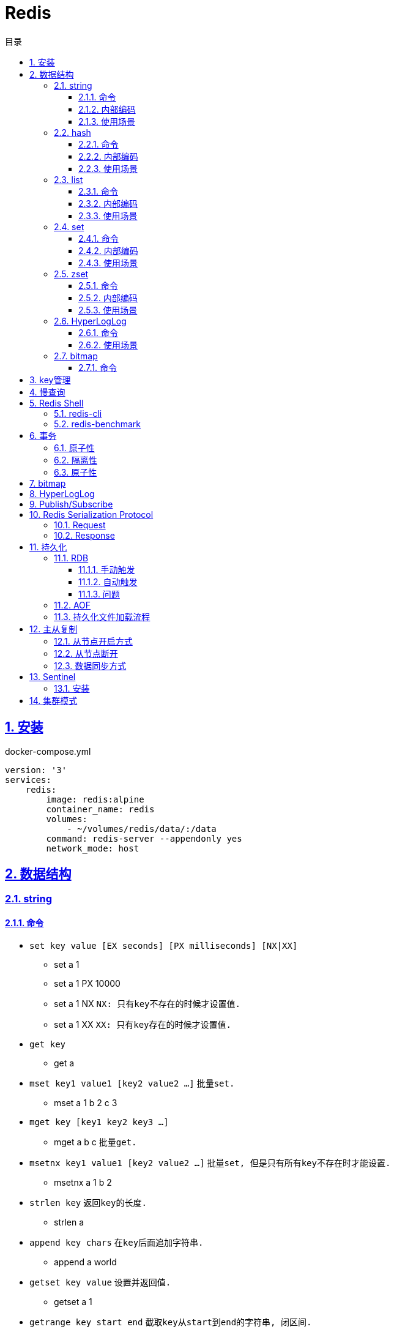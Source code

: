 = Redis
:icons: font
:source-highlighter: highlightjs
:highlightjs-theme: idea
:sectlinks:
:sectnums:
:stem:
:toc: left
:toclevels: 3
:toc-title: 目录
:tabsize: 4
:docinfo: shared

== 安装

[source,yml]
.docker-compose.yml
----
version: '3'
services:
    redis:
        image: redis:alpine
        container_name: redis
        volumes:
            - ~/volumes/redis/data/:/data
        command: redis-server --appendonly yes
        network_mode: host
----

== 数据结构

=== string

==== 命令

* `set key value [EX seconds] [PX milliseconds] [NX|XX]`
** set a 1
** set a 1 PX 10000
** set a 1 NX `NX: 只有key不存在的时候才设置值.`
** set a 1 XX `XX: 只有key存在的时候才设置值.`
* `get key`
** get a
* `mset key1 value1 [key2 value2 ...]` `批量set.`
** mset a 1 b 2 c 3
* `mget key [key1 key2 key3 ...]`
** mget a b c `批量get.`
* `msetnx key1 value1 [key2 value2 ...]` `批量set, 但是只有所有key不存在时才能设置.`
** msetnx a 1 b 2
* `strlen key` `返回key的长度.`
** strlen a
* `append key chars` `在key后面追加字符串.`
** append a world
* `getset key value` `设置并返回值.`
** getset a 1
* `getrange key start end` `截取key从start到end的字符串, 闭区间.`
** getrange demo 0 -1
* `setrange key start substitute` `key从start位置开始替换值.`
** setrange demo 5 Redis `Hello World -> HelloRedisd`
* `incr key` `将key的值加1`
** incr a
* `incrbyfloat key increment` `加上浮点数. 最多保留小数后17位.`
** incrbyfloat demo 1.23

==== 内部编码

TIP: 可以使用 `object encoding KEY` 查看内部编码方式.

* `int` : 8个字节的长整型.
* `embstr` : 小于等于39个字节的字符串.
* `raw` : 大于39个字节的字符串.

当字符串长度小于1MB时, 扩容都是加倍现有的空间.
如果长度大于1MB, 扩容时只会增加1MB的空间.
字符串长度最大为512MB.

==== 使用场景

* 缓存 `setex, get`
* 计数 `incr`
* session共享 `setex, get`
* 限速 `setnx, decr`

=== hash

==== 命令

* `hset key field value` `为hash的指定field设置值.`
** hset k a 1
* `hsetnx key field value` `当field不存在时为field设置值.`
** hsetnx k a 1
* `hget key field` `获取hash的指定field的值.`
** hget k a
* `hincrby key field increment` `给指定field增加值`
** hincrby k a 111
* `hstrlen key field` `获取field值的长度`
** hstrlen k a
* `hlen key` `获取hash字段数量`
** hlen k
* `hdel key field [field ...]` `删除hash内字段.`
** hdel k a b c
* `hmset key value [key1 value1 ...]` `批量设置hash field的值`
** hmset k a 1 b 2 c 3
* `hmget key [key1 key2 ...]` `批量获取hash field的值`
** hmget k a b c
* `hexists key field` `field是否存在`
** hexists k a
* `hkeys key` `获取所有的field`
** hkeys k
* `hvals key` `获取所有的value`
** hvals k
* `hgetall key` `获取hash内所有的field-value`
** hgetall k

==== 内部编码

* `ziplist` : 当哈希元素个数小于 `hash-max-ziplist-entries(512)` 同时所有值的大小都小于 `hash-max-ziplist-value(64B)` 时, Redis内部使用 `ziplist` 作为hash的实现, 结构紧凑, 节省内存.
* `hashtable` : 元素数量过多会导致 `ziplist` 读写效率下降, 此时使用 `hashtable` 作为hash的内部实现.

==== 使用场景

* 缓存 `hmset, hgetall`
* 存储稀疏图 `hset, hgetall`

=== list

==== 命令

.增
* `lpush key value [value1 value2 ...]` `从左向右push.`
** lpush k 1 2 3
* `rpush key value [value1 value2 ...]` `从右向左push.`
** rpush k 3 2 1
* `lpushx key value` `当key存在时才后插入值, 一次只能插入一个值`
** lpushx dummy val
* `linsert key before|after pivot value` `插入值到指定元素前/后.`
** linsert k before 1 0

.删
* `lpop key` `从左边取出第一个值.`
* `rpop key` `从右边取出第一个值.`
* `rpoplpush source target` `从source右端弹出元素, 并将其推入target左端. 如果source为空则执行失败.`
** `rpoplpush l1 l2`
* `lrem key count value` `删除值为value的元素.`
** lrem k 0 1 `删除所有值为1的元素.`
** lrem k 1 1 `从左向右删除1个值为1的元素.`
** lrem k -1 1 `从右向左删除1个值为1的元素.`
* `ltrim key start end` `保留索引从start到end的元素, 索引从0到N-1.`
** ltrim k 1 3 `保留索引从1到3的元素.`
* `blpop|brpop key [key1 key2 ...] timeout` `从多个列表中取出左/右边第一个元素`
** blop k k1 k2 0

.改
* `lset key index value` `将索引为index的元素值修改为value.`
** lset k 1 111

.查
* `lrange key start end` `取出列表中从left到end的元素(左右都是闭区间). list从左到右索引下标为0到N-1, 从右向左索引下标为-1到-N.`
** lrange k 0 -1 `取出列表所有元素.`
* `lindex key index` `查看index处的值.`
** lindex k 3
* `llen key` `获取列表长度.`

==== 内部编码

* `ziplist` : 当列表元素个数小于 `hash-max-ziplist-entries(512)` 同时每个元素大小都小于 `hash-max-ziplist-value(64B)` 时, Redis内部使用 `ziplist` 作为list的实现, 结构紧凑, 节省内存.
* `linkedlist` : 元素过多或过大时使用 `linkedlist` 作为list的实现.
* `quicklist`

==== 使用场景

* 消息队列 `lpush, brpop`
* 实体列表 `lpush, lrange`
* 有限集合 `lpush, ltrim`
* 优先级调度 `lpush l1/l2/l3..., brpop l1 l2 l3 0`

=== set

==== 命令

* `sadd key value [value1 value2 ...]`
* `srem key value [value1 value2 ...]` `删除set中元素.`
* `scard key` `获取set元素个数.`
* `smove source target value` `将value从source移动到target.`
* `sismember key value` `set中是否存在该元素.`
** sismember k 1
* `srandmember key [count]` `随机获取set中元素.`
** srandmember k 10
* `spop key [count]` `随机弹出set中元素.`
* `sinter key [key1 key2 ...]` `取多个set的交集.`
** sinter a b c
* `sunion key [key1 key2 ...]` `取多个set的并集.`
** sunion a b c
* `sdiff key [key1 key2 ...]` `取多个set的差集(key-key1).`
** sdiff a b
* `sinterstore|sunionstore|sdiffstore key [key1 key2 ...]` `取key1,key2...的交/并/差集, 存到key中.`
** sdiff dest a b

==== 内部编码

* `intset` : 集合中的元素都是整数, 且元素个数小于 `set-max-intset-entries(512)` 时使用intset作为集合的内部实现.
* `hashtable`

==== 使用场景

* 打tag `sinter`
* 抽奖 `spop, srandmember`
* 社交关系 `sadd, spop, srem, smembers`
* 共同关注 `sinter`

=== zset

==== 命令

* `zadd key [NX|XX|INCR|CH] score member [score1 member1 ...]`
** zadd k 1 a 2 b
** zadd k NX 1 a 2 b `NX表示member不存在才添加.`
** zadd k XX 11 a 2 c `XX表示member存在才更新.`
** zadd k INCR 123 a `INCR表示加分数.`
** zadd k CH 123 a 1000 b `CH表示修改的成员数量.`
* `zcard key` : `获取member数量.`
* `zrem key member` : `删除某个member.`
* `zscore key member` : `获取member的分数.`
* `zrank key member` : `分数从低到高获取member名次.`
* `zrevrank key member` : `分数从高到低获取member名次.`
* `zincrby key increment member` : `给某个member加score.`
** zincrby k 10 a
* `zrange|zrevrange key start end [withscores]` `从低到高/从高到低获取排行start到end的member[和它的分数].`
** zrange k 0 2 withscores
* `zrangebyscore key min max [withscores] [limit offset count]` `根据分数范围列出member.`
** zrangebyscore k 10 11 withscores limit 0 1
** zrangebyscore k (10 11
** zrangebyscore k -inf 11
* `zcount key min max` `获取分数从min到max的member数量.`
** zcount k 10 11
** zcount k 10 (11
** zcount k -inf +inf
* `zremrangebyrank key start end` `删除排行从start到end的member.`
* `zremrangebyscore key min max` `删除分数从min到max的member.`
* `zinterstore|zunionstore destination numKeys key [key1 ...] [weights weight] [aggregate SUM|MIN|MAX]` `将numKeys个zset成员乘以按照各自的权重进行SUM/MIN/MAX操作, 存放到destination中.`
** zinterstore dest 2 k1 k2 weights 1 0.5 aggregate sum
* `zrangebylex key min max` `按照字典顺序过滤成员.`
* `zlexcount key min max` `按照字典顺序过滤成员, 再获取数量.`
* `zremrangebylex key min max` `删除字典顺序内成员.`
* `zpopmax` `移除分最高的成员.`
* `zpopmin` `移除分最低的成员.`

==== 内部编码

* `ziplist` : 有序集合的元素个数小于 `zset-max-ziplist-entries(128)` , 同时每个成员的大小小于 `zset-max-ziplist-value(64B)` 时用 `ziplist` 实现zset.
* `skiplist`

==== 使用场景

* 排行榜

=== HyperLogLog

==== 命令

* `pfadd key element [element ...]` `添加元素.`
* `pfcount key [key2 key3 ...]` `获取集合的近似基数.`
* `pfmerge destKey sourceKey1 [sourceKey2 ...]` `将其他HyperLogLog合并到destKey.`

==== 使用场景

* 统计uv

=== bitmap

==== 命令

* `setbit key index value` `设置指定位置上的值`
* `getbit key index` `获取指定位置上的值.`
* `bitcount key [start, end]` `统计从start到end的1. (字节为单位偏移量, 1字节等于8位.)`
* `bitpos key {0|1} [start, end]` `获取第一个指定值的位置.`
** 在一个全为0的位图里找1, 返回-1
** 在一个全为1的位图里找0, 返回下一个位置的索引
* `bitop [AND|OR|XOR|NOT] result_key bitmap1 [bitmap2 ...]` `对多个bitmap进行算术操作.`
** 处理不同长度的bitmap时, 空的位置会视作0.
* `bitfield key [SET|GET|INCRBY|OVERFLOW] type offset value` ``

== key管理

* `rename/renamenx key newKey` `重命名/newKey不存在时才重命名成功.`
* `randomkey` `随机返回一个key.`
* `dbsize` `获取key的数量.`

.管理key时效时间
* `expire key seconds` `让key在seconds秒后过期.`
* `expireat key epochSecond` `让key在epochSecond时过期.`
* `pexpire key millseconds` `让key在millseconds毫秒后过期.`
* `persist key` `取消key的过期时间.`
* `ttl key` `获取key的过期时间.`

TIP: `set` 命令会使key的失效时间消失.

.遍历key
* `keys pattern` `根据pattern正则列出key.`
* `scan cursor [match pattern] [count number]` `使用游标遍历键.`
** scan 0
** scan 0 match k* count 1

.key迁移
* `move key db_idx` `将key移动到db_idx数据库里.`
* `dump + restore` `dump指定key再restore`
.. select 0
.. set hello world
.. dump hello
.. select 1
.. restore hello 0 "\x00\x05hello\x09\x00\xB3\x80\x8E\xBA1\xB2C\xBB"
.. get hello
* `migrate host ip key|"" destination_db_idx timeout [auth password] [COPY] [REPLACE] [KEYS k1 k2 ...]` `批量迁移key到host:ip:destination_db_idx里, 如果key为"",则按KEYS后的key列表迁移.`
** migrate 192.168.0.227 6379 "" 1 1000 COPY REPLACE KEYS k1 k2 k3

WARNING: `migrate` 命令不能在同一Redis实例上执行.

== 慢查询

* `slowlog-log-slower-than(微秒)` : 慢查询执行阈值, 默认10000微秒, 负数时不记录慢查询.
*建议设置为1000.*
* `slowlog-max-len` : 慢查询日志最多存储多少条.
*建议设置为1000以上.*
* `slowlog get [n]` : 获取前n条慢查询.
* `slowlog len` : 获取慢查询数量.
* `slowlog reset` : 重置慢查询.

== Redis Shell

=== redis-cli

* `-r n` : 将命令重复执行n次.
* `-i n` : 每隔几秒执行一次.
* `-a password` : 密码认证.
* `--scan --pattern` : scan key名.
* `--rdb filename` : dump数据到rdb文件中.
* `--bigkeys` : 找到内存占比比较大的key.
* `--latency` : 测试延迟.
* `--stat` : 获取Redis统计信息.

=== redis-benchmark

* `-c` : 客户端的并发数量, 默认50.
* `-n` : 客户端的请求总数, 默认100K.
* `-q` : 每秒请求数.
* `-r` : 插入随机键, 10000表示对后四位处理.
* `-t` : 对指定命令进行基准测试.
* `--csv` : 结果按csv格式输出.

== 事务

=== 原子性

. `multi`
. `commands ...`
. `discard/exec`

[TIP]
====
* 事务期间命令拼错会导致整个事务回滚.
* 事务期间命令没有拼写错误, 但是命令使用错误(如对set执行zadd), 则会执行没有错误的部分命令.
====

=== 隔离性

. `watch`
. `multi`
. `commands ...`
. `discard/exec`

watch某一个key期间, 如果 `exec` 后返回null, 则表示这期间key其他client修改过, 直接回滚.

=== 原子性

* `script load <lua content>` : load lua脚本到redis server中, 返回一个SHA1值, 以后可以直接用SHA1值调用lua脚本.
* `script flush` : 删除所有被加载过的lua脚本.
* `script kill` : 取消正在执行读操作的lua脚本.
* `script exists <SHA1>` : 返回相关lua脚本的SHA1是否被加载过.

.lua脚本执行
* `eval <script> numberKeys key args`
* `evalsha <SHA1> numberKeys key args`

== bitmap

* `setbit <bitmap_key> <offset> 1|0` : 设置offset为1/0.
* `getbit <bitmap_key> <offset>` : 获取offset处是1还是0.
* `bitcount [<bitmap_key> start end]` : 获取start到end的1的个数.
* `bitop and|or|not|nor <destination_key> key [key1 key2 ...]` : 对多个bitmap key执行逻辑操作.
* `bitpos <bitmap_key> 1|0 [start end]` : 获取第一个值为1/0的偏移量.

== HyperLogLog

* `pfadd key element [element ...]` : 添加元素.
* `pfcount key` : 计数.
* `pfmerge <destination_key> key [key1 key2 ...]` : 求多个key的并集, 插入到destination_key中.

== Publish/Subscribe

* `publish <channel> <message>` : 向channel的每个订阅者发送message.
* `subscribe <channel>` : 订阅channel.
* `pubsub channels` : 查看当前活跃的channel.
* `psubscribe/punsubscribe <pattern>` : 批量订阅channel.
* `pubsub numsub <channel>` : 查看channel的订阅数.
* `pubsub numpat` : 查看按模式订阅数.

== Redis Serialization Protocol

=== Request

[source,bash]
----
*<参数数量> CRLF
$<参数1的字节数> CRLF
<参数1> CRLF
$<参数2的字节数> CRLF
<参数2> CRLF
...
----

=== Response

.Response的第一个字节
* 状态回复: `+`
* 错误回复: `-`
* 整数回复: `:`
* 字符串回复: `$`
* 多条字符串回复: `*`

== 持久化

=== RDB

RDB持久化是把当前进程的数据生成快照保存到硬盘里.

==== 手动触发

* `save` : 阻塞redis server直到RDB过程完成为止.
* `bgsave` : fork出子进程, 让子进程持久化.

==== 自动触发

* `save <m> <n>` : 表示m秒内数据存在n次修改时, 自动触发bgsave.
* 如果从节点执行全量复制操作, 主节点自动执行bgsave生成RDB文件发送给从节点.
* `debug reload`
* `shutdown` : 如果没有开启AOF持久化功能则自动执行 `bgsave` .

==== 问题

* bgsave 属于全量复制, 每次执行都要创建子进程, 频繁操作执行成本太高.
* RDB使用特定二进制格式保存, 可能会出现不兼容的问题.

=== AOF

所有的写入命令追加到aof_buf中, aof_buf会根据相应的策略向磁盘做同步操作.

.AOF重写
* `bgrewriteaof`
* 根据 `auto-aof-rewrite-min-size` 和 `auto-aof-rewrite-percentage` 参数确定自动触发时机. `aof_current_size > auto-aof-rewrite-min-size && (aof_current_size - aof_base_size) / aof_base_size >= auto-aof-rewrite-percentage`
** `auto-aof-rewrite-min-size` : AOF文件重写时文件最小体积.
** `auto-aof-rewrite-percentage` : 当前aof文件体积和上一次重写后aof文件体积比值.

=== 持久化文件加载流程

. appendonly开启时优先加载aof文件, aof不存在时加载rdb文件
. appendonly未开启时加载rdb文件
. 加载aof/rdb文件成功后, redis启动成功.
. aof/rdb文件存在错误时, redis启动失败并打印错误信息. (可以使用redis-check-aof --fix命令修复)

== 主从复制

=== 从节点开启方式

* `redis-server replicaof <host> <port>` .
* 配置文件添加 `replicaof <host> <port>` .
* 直接运行命令 `replicaof <host> <port>` .

=== 从节点断开

`replicaof no one` .

=== 数据同步方式

* 全量复制: 用于初次复制场景.
把主节点全部数据一次性地发送给从节点.
* 部分复制: 补发丢失数据给从节点.

== Sentinel

Redis Sentinel 负责监控redis主从节点, 主节点故障时自动切换从节点为主节点.

=== 安装

[source,yml]
.docker-compose.yml
----
version: '3.7'
services:
    redis-master:
        image: redis:alpine
        container_name: redis-master
        volumes:
            - ./master.conf:/usr/local/etc/redis/redis.conf
        command: redis-server /usr/local/etc/redis/redis.conf
        networks:
            - redis
        ports:
            - 6379:6379
    redis-replica1:
        image: redis:alpine
        container_name: redis-replica1
        volumes:
            - ./replica1.conf:/usr/local/etc/redis/redis.conf
        command: redis-server /usr/local/etc/redis/redis.conf
        networks:
            - redis
        ports:
            - 6380:6379
        depends_on:
            - redis-master
    redis-replica2:
        image: redis:alpine
        container_name: redis-replica2
        volumes:
            - ./replica2.conf:/usr/local/etc/redis/redis.conf
        command: redis-server /usr/local/etc/redis/redis.conf
        networks:
            - redis
        ports:
            - 6381:6379
        depends_on:
            - redis-master
    redis-sentinel1:
        image: redis:alpine
        container_name: redis-sentinel1
        volumes:
            - ./sentinel1.conf:/usr/local/etc/redis/redis.conf
        command: redis-sentinel /usr/local/etc/redis/redis.conf
        networks:
            - redis
        ports:
            - 16379:6379
        depends_on:
            - redis-master
    redis-sentinel2:
        image: redis:alpine
        container_name: redis-sentinel2
        volumes:
            - ./sentinel2.conf:/usr/local/etc/redis/redis.conf
        command: redis-sentinel /usr/local/etc/redis/redis.conf
        networks:
            - redis
        ports:
            - 16380:6379
        depends_on:
            - redis-master
    redis-sentinel3:
        image: redis:alpine
        container_name: redis-sentinel3
        volumes:
            - ./sentinel3.conf:/usr/local/etc/redis/redis.conf
        command: redis-sentinel /usr/local/etc/redis/redis.conf
        networks:
            - redis
        ports:
            - 16381:6379
        depends_on:
            - redis-master

networks:
    redis:

----

[source,conf]
.master.conf
----
appendonly yes
logfile "master.log"
dbfilename "dump-master.rdb"
----

[source,conf]
.replica1.conf
----
appendonly yes
logfile "replica1.log"
dbfilename "dump-replica1.rdb"
replicaof redis-master 6379
----

[source,conf]
.replica2.conf
----
appendonly yes
logfile "replica2.log"
dbfilename "dump-replica2.rdb"
replicaof redis-master 6379
----

[source,conf]
.sentinel1.conf, sentinel2.conf, sentinel3.conf
----
logfile "sentinel.log"
sentinel monitor master redis-master 6379 2
sentinel down-after-milliseconds master 15000
sentinel parallel-syncs master 1
----

== 集群模式
